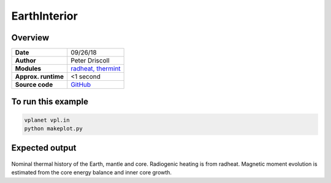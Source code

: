 EarthInterior
==========


Overview
--------

===================   ============
**Date**              09/26/18
**Author**            Peter Driscoll
**Modules**           `radheat, thermint <../src/radheat.html, ../src/thermint.html>`_
**Approx. runtime**   <1 second
**Source code**       `GitHub <https://github.com/VirtualPlanetaryLaboratory/vplanet-private/tree/master/examples/EarthInterior>`_
===================   ============



To run this example
-------------------

.. code-block:: bash

   vplanet vpl.in
   python makeplot.py


Expected output
---------------

.. figure:: earthinterior.png
   :width: 600px
   :align: center

Nominal thermal history of the Earth, mantle and core.  Radiogenic
heating is from radheat. Magnetic moment evolution is estimated from
the core energy balance and inner core growth.
